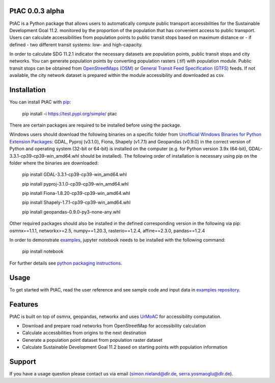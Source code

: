 .. PtAC documentation master file, created by
   sphinx-quickstart on Fri Jul  9 10:40:37 2021.
   You can adapt this file completely to your liking, but it should at least
   contain the root `toctree` directive.

PtAC 0.0.3 alpha
----------------

PtAC is a Python package that allows users to automatically compute public transport
accessbilities for the Sustainable Development Goal 11.2. monitored by the proportion
of the population that has convenient access to public transport.
Users can calculate accessibilities from population points to public transit stops
based on maximum distance or - if defined - two different transit systems:
low- and high-capacity.

In order to calculate SDG 11.2.1 indicator the necessary datasets are
population points, public transit stops and city networks.
You can generate population points by converting population rasters (.tif) with
population module. Public transit stops can be obtained from
`OpenStreetMaps (OSM) <https://wiki.openstreetmap.org/wiki/Public_transport>`_ or
`General Transit Feed Specification (GTFS) <https://gtfs.org/>`_ feeds.
If not available, the city network dataset is prepared within the module accessibility
and downloaded as csv.


Installation
------------
You can install PtAC with `pip <https://pypi.org/project/pip/>`_:

   pip install -i https://test.pypi.org/simple/ ptac

There are certain packages are required to be installed before using the package.

Windows users should download the following binaries on a specific folder
from `Unofficial Windows Binaries for Python Extension Packages
<https://www.lfd.uci.edu/~gohlke/pythonlibs/>`_:
GDAL, Pyproj (v3.1.0), Fiona, Shapely (v1.7.1) and Geopandas (v0.9.0)
in the correct version of Python
and operating system (32-bit or 64-bit) is installed on the computer
(e.g. for Python version 3.9x (64-bit), GDAL-3.3.1-cp39-cp39-win_amd64.whl should be installed).
The following order of installation is necessary using pip on the folder where the binaries
are downloaded:

   pip install GDAL-3.3.1-cp39-cp39-win_amd64.whl

   pip install pyproj-3.1.0-cp39-cp39-win_amd64.whl

   pip install Fiona-1.8.20-cp39-cp39-win_amd64.whl

   pip install Shapely-1.7.1-cp39-cp39-win_amd64.whl

   pip install geopandas-0.9.0-py3-none-any.whl

Other required packages should also be installed
in the defined corresponding version in the following via pip:
osmnx==1.1.1, networkx>=2.5, numpy==1.20.3,
rasterio==1.2.4, affine==2.3.0, pandas==1.2.4

In order to demonstrate `examples <https://github.com/DLR-VF/PtAC-examples>`_,
jupyter notebook needs to be installed with the following command:

   pip install notebook

For further details see `python packaging instructions
<https://packaging.python.org/tutorials/installing-packages/>`_.

Usage
-----
To get started with PtAC, read the user reference and see sample code and input data in
`examples repository <https://github.com/DLR-VF/PtAC-examples>`_.

Features
--------
PtAC is built on top of osmnx, geopandas, networkx and
uses `UrMoAC <https://github.com/DLR-VF/UrMoAC>`_ for accessibility computation.

* Download and prepare road networks from OpenStreetMap for accessibility calculation
* Calculate accessbilities from origins to the next destination
* Generate a population point dataset from population raster dataset
* Calculate Sustainable Development Goal 11.2 based on starting points with population information

Support
--------

If you have a usage question please contact us via email (simon.nieland@dlr.de,
serra.yosmaoglu@dlr.de).



